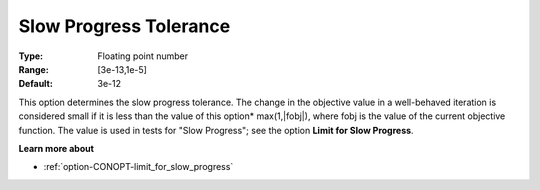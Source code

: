 .. _option-CONOPT-slow_progress_tolerance:

Slow Progress Tolerance
=======================



:Type:	Floating point number	
:Range:	[3e-13,1e-5]
:Default:	3e-12	



This option determines the slow progress tolerance. The change in the objective value in a well-behaved iteration is considered small if it is less than the value of this option* max(1,|fobj|), where fobj is the value of the current objective function. The value is used in tests for "Slow Progress"; see the option **Limit for Slow Progress**.



**Learn more about** 

*	:ref:`option-CONOPT-limit_for_slow_progress`  






